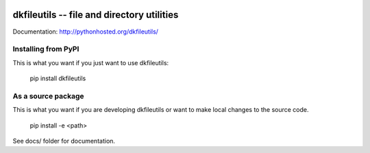 
.. image:: https://travis-ci.org/datakortet/dkfileutils.svg?branch=master
    :target: https://travis-ci.org/datakortet/dkfileutils


.. image:: https://coveralls.io/repos/datakortet/dkfileutils/badge.svg?branch=master&service=github
  :target: https://coveralls.io/github/datakortet/dkfileutils?branch=master



dkfileutils -- file and directory utilities
==================================================

Documentation: http://pythonhosted.org/dkfileutils/



Installing from PyPI
--------------------

This is what you want if you just want to use dkfileutils:

   pip install dkfileutils


As a source package
-------------------
This is what you want if you are developing dkfileutils or want 
to make local changes to the source code.

   pip install -e <path>




See docs/ folder for documentation.

